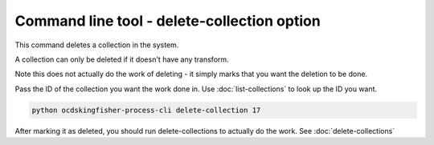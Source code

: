 Command line tool - delete-collection option
=============================================

This command deletes a collection in the system.

A collection can only be deleted if it doesn't have any transform.

Note this does not actually do the work of deleting - it simply marks that you want the deletion to be done.

Pass the ID of the collection you want the work done in. Use :doc:`list-collections` to look up the ID you want.

.. code-block:: shell-session

    python ocdskingfisher-process-cli delete-collection 17

After marking it as deleted, you should run delete-collections to actually do the work. See :doc:`delete-collections`
